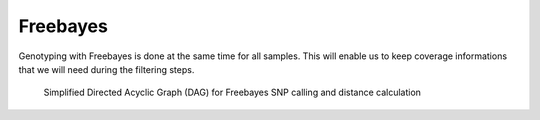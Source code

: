 .. _freebayes:


Freebayes
=========
Genotyping with Freebayes is done at the same time for all samples. This will enable us to keep coverage informations that we will need during the filtering steps.

.. _freebayes_dag:

.. figure:: freebayes_dag.svg

   Simplified Directed Acyclic Graph (DAG) for Freebayes SNP calling and distance calculation
	    
